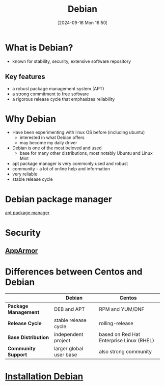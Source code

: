:PROPERTIES:
:ID:       e5eea55e-75e8-4631-9a1a-45ff4991d666
:END:
#+title: Debian
#+date: [2024-09-16 Mon 16:50]
#+startup: overview

* What is Debian?
- known for stability, security, extensive software repository
** Key features
- a robust package management system (APT)
- a strong commitment to free software
- a rigorous release cycle that emphasizes reliability

* Why Debian
- Have been experimenting with linux OS before (including ubuntu)
  - interested in what Debian offers
  - may become my daily driver
- Debian is one of the most beloved and used
  - base for many other distributions, most notably Ubuntu and Linux Mint
- apt package manager is very commonly used and robust
- community - a lot of online help and information
- very reliable
- stable release cycle

* Debian package manager
[[id:b52d3445-d59d-4d43-bc92-3e9a70e5afe3][apt package manager]]
* Security
** [[id:ae006e35-647d-4e8d-9b71-85ff017c2cec][AppArmor]]

* Differences between Centos and Debian

|                    | Debian                   | Centos                                   |
|--------------------+--------------------------+------------------------------------------|
| *Package Management* | DEB and APT              | RPM and YUM/DNF                          |
| *Release Cycle*      | stable release cycle     | rolling-release                          |
| *Base Distribution*  | independent project      | based on Red Hat Enterprise Linux (RHEL) |
| *Community Support*  | larger global user base  | also strong community                    |

* [[id:e0d10334-00c4-4a7a-9530-4afa99b69ba5][Installation Debian]]
